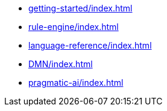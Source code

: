 * xref:getting-started/index.adoc[leveloffset=+1]
* xref:rule-engine/index.adoc[leveloffset=+1]
* xref:language-reference/index.adoc[leveloffset=+1]
* xref:DMN/index.adoc[leveloffset=+1]
* xref:pragmatic-ai/index.adoc[leveloffset=+1]
